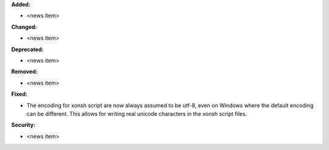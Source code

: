 **Added:**

* <news item>

**Changed:**

* <news item>

**Deprecated:**

* <news item>

**Removed:**

* <news item>

**Fixed:**

* The encoding for xonsh script are now always assumed to be utf-8, even on
  Windows where the default encoding can be different. This allows for writing
  real unicode characters in the xonsh script files. 

**Security:**

* <news item>
